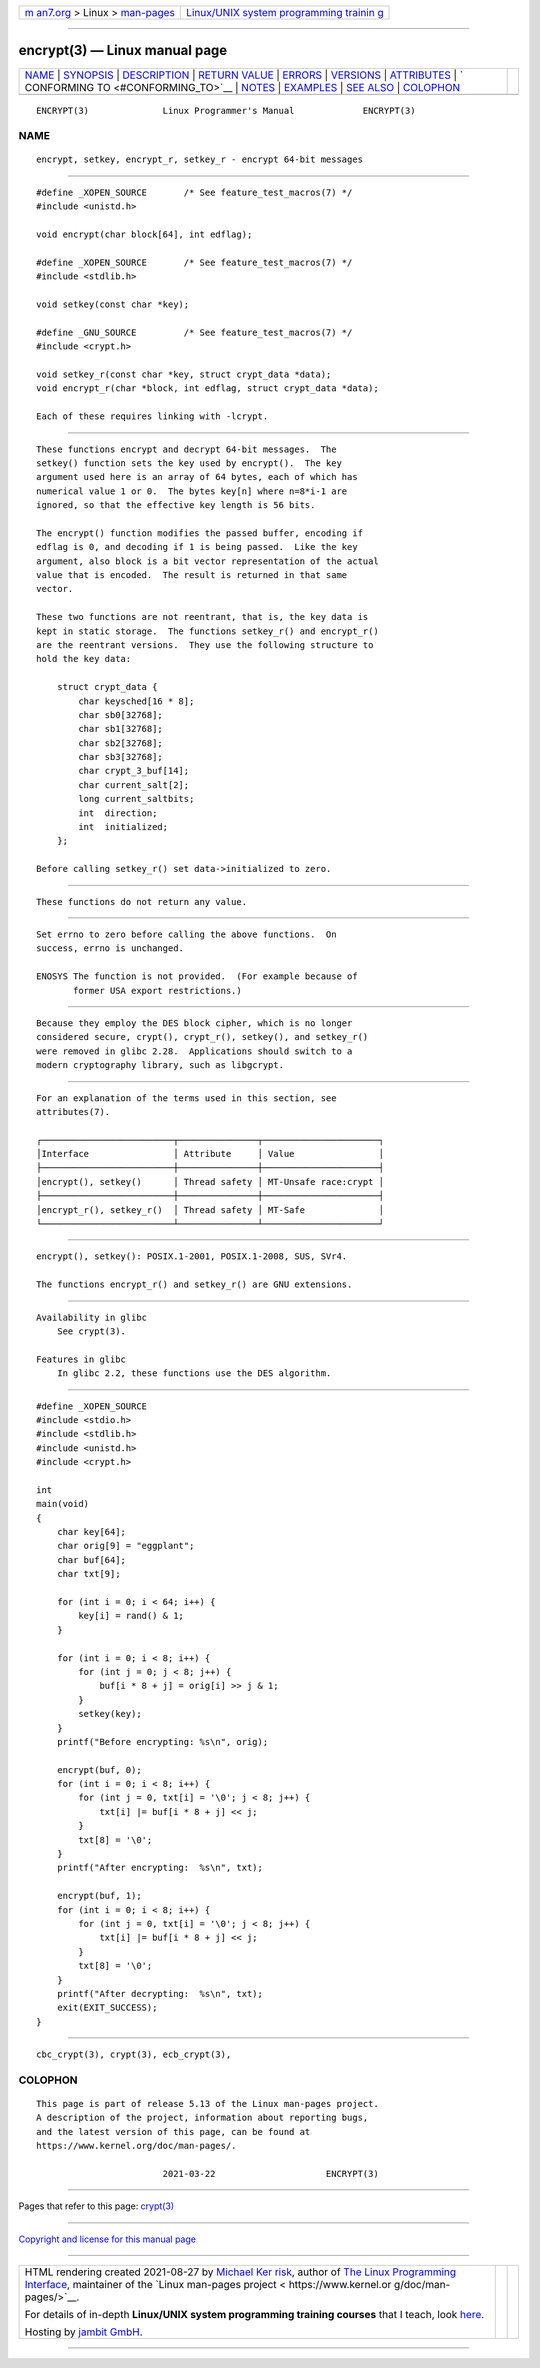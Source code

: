 .. container:: page-top

.. container:: nav-bar

   +----------------------------------+----------------------------------+
   | `m                               | `Linux/UNIX system programming   |
   | an7.org <../../../index.html>`__ | trainin                          |
   | > Linux >                        | g <http://man7.org/training/>`__ |
   | `man-pages <../index.html>`__    |                                  |
   +----------------------------------+----------------------------------+

--------------

encrypt(3) — Linux manual page
==============================

+-----------------------------------+-----------------------------------+
| `NAME <#NAME>`__ \|               |                                   |
| `SYNOPSIS <#SYNOPSIS>`__ \|       |                                   |
| `DESCRIPTION <#DESCRIPTION>`__ \| |                                   |
| `RETURN VALUE <#RETURN_VALUE>`__  |                                   |
| \| `ERRORS <#ERRORS>`__ \|        |                                   |
| `VERSIONS <#VERSIONS>`__ \|       |                                   |
| `ATTRIBUTES <#ATTRIBUTES>`__ \|   |                                   |
| `                                 |                                   |
| CONFORMING TO <#CONFORMING_TO>`__ |                                   |
| \| `NOTES <#NOTES>`__ \|          |                                   |
| `EXAMPLES <#EXAMPLES>`__ \|       |                                   |
| `SEE ALSO <#SEE_ALSO>`__ \|       |                                   |
| `COLOPHON <#COLOPHON>`__          |                                   |
+-----------------------------------+-----------------------------------+
| .. container:: man-search-box     |                                   |
+-----------------------------------+-----------------------------------+

::

   ENCRYPT(3)              Linux Programmer's Manual             ENCRYPT(3)

NAME
-------------------------------------------------

::

          encrypt, setkey, encrypt_r, setkey_r - encrypt 64-bit messages


---------------------------------------------------------

::

          #define _XOPEN_SOURCE       /* See feature_test_macros(7) */
          #include <unistd.h>

          void encrypt(char block[64], int edflag);

          #define _XOPEN_SOURCE       /* See feature_test_macros(7) */
          #include <stdlib.h>

          void setkey(const char *key);

          #define _GNU_SOURCE         /* See feature_test_macros(7) */
          #include <crypt.h>

          void setkey_r(const char *key, struct crypt_data *data);
          void encrypt_r(char *block, int edflag, struct crypt_data *data);

          Each of these requires linking with -lcrypt.


---------------------------------------------------------------

::

          These functions encrypt and decrypt 64-bit messages.  The
          setkey() function sets the key used by encrypt().  The key
          argument used here is an array of 64 bytes, each of which has
          numerical value 1 or 0.  The bytes key[n] where n=8*i-1 are
          ignored, so that the effective key length is 56 bits.

          The encrypt() function modifies the passed buffer, encoding if
          edflag is 0, and decoding if 1 is being passed.  Like the key
          argument, also block is a bit vector representation of the actual
          value that is encoded.  The result is returned in that same
          vector.

          These two functions are not reentrant, that is, the key data is
          kept in static storage.  The functions setkey_r() and encrypt_r()
          are the reentrant versions.  They use the following structure to
          hold the key data:

              struct crypt_data {
                  char keysched[16 * 8];
                  char sb0[32768];
                  char sb1[32768];
                  char sb2[32768];
                  char sb3[32768];
                  char crypt_3_buf[14];
                  char current_salt[2];
                  long current_saltbits;
                  int  direction;
                  int  initialized;
              };

          Before calling setkey_r() set data->initialized to zero.


-----------------------------------------------------------------

::

          These functions do not return any value.


-----------------------------------------------------

::

          Set errno to zero before calling the above functions.  On
          success, errno is unchanged.

          ENOSYS The function is not provided.  (For example because of
                 former USA export restrictions.)


---------------------------------------------------------

::

          Because they employ the DES block cipher, which is no longer
          considered secure, crypt(), crypt_r(), setkey(), and setkey_r()
          were removed in glibc 2.28.  Applications should switch to a
          modern cryptography library, such as libgcrypt.


-------------------------------------------------------------

::

          For an explanation of the terms used in this section, see
          attributes(7).

          ┌─────────────────────────┬───────────────┬──────────────────────┐
          │Interface                │ Attribute     │ Value                │
          ├─────────────────────────┼───────────────┼──────────────────────┤
          │encrypt(), setkey()      │ Thread safety │ MT-Unsafe race:crypt │
          ├─────────────────────────┼───────────────┼──────────────────────┤
          │encrypt_r(), setkey_r()  │ Thread safety │ MT-Safe              │
          └─────────────────────────┴───────────────┴──────────────────────┘


-------------------------------------------------------------------

::

          encrypt(), setkey(): POSIX.1-2001, POSIX.1-2008, SUS, SVr4.

          The functions encrypt_r() and setkey_r() are GNU extensions.


---------------------------------------------------

::

      Availability in glibc
          See crypt(3).

      Features in glibc
          In glibc 2.2, these functions use the DES algorithm.


---------------------------------------------------------

::

          #define _XOPEN_SOURCE
          #include <stdio.h>
          #include <stdlib.h>
          #include <unistd.h>
          #include <crypt.h>

          int
          main(void)
          {
              char key[64];
              char orig[9] = "eggplant";
              char buf[64];
              char txt[9];

              for (int i = 0; i < 64; i++) {
                  key[i] = rand() & 1;
              }

              for (int i = 0; i < 8; i++) {
                  for (int j = 0; j < 8; j++) {
                      buf[i * 8 + j] = orig[i] >> j & 1;
                  }
                  setkey(key);
              }
              printf("Before encrypting: %s\n", orig);

              encrypt(buf, 0);
              for (int i = 0; i < 8; i++) {
                  for (int j = 0, txt[i] = '\0'; j < 8; j++) {
                      txt[i] |= buf[i * 8 + j] << j;
                  }
                  txt[8] = '\0';
              }
              printf("After encrypting:  %s\n", txt);

              encrypt(buf, 1);
              for (int i = 0; i < 8; i++) {
                  for (int j = 0, txt[i] = '\0'; j < 8; j++) {
                      txt[i] |= buf[i * 8 + j] << j;
                  }
                  txt[8] = '\0';
              }
              printf("After decrypting:  %s\n", txt);
              exit(EXIT_SUCCESS);
          }


---------------------------------------------------------

::

          cbc_crypt(3), crypt(3), ecb_crypt(3),

COLOPHON
---------------------------------------------------------

::

          This page is part of release 5.13 of the Linux man-pages project.
          A description of the project, information about reporting bugs,
          and the latest version of this page, can be found at
          https://www.kernel.org/doc/man-pages/.

                                  2021-03-22                     ENCRYPT(3)

--------------

Pages that refer to this page: `crypt(3) <../man3/crypt.3.html>`__

--------------

`Copyright and license for this manual
page <../man3/encrypt.3.license.html>`__

--------------

.. container:: footer

   +-----------------------+-----------------------+-----------------------+
   | HTML rendering        |                       | |Cover of TLPI|       |
   | created 2021-08-27 by |                       |                       |
   | `Michael              |                       |                       |
   | Ker                   |                       |                       |
   | risk <https://man7.or |                       |                       |
   | g/mtk/index.html>`__, |                       |                       |
   | author of `The Linux  |                       |                       |
   | Programming           |                       |                       |
   | Interface <https:     |                       |                       |
   | //man7.org/tlpi/>`__, |                       |                       |
   | maintainer of the     |                       |                       |
   | `Linux man-pages      |                       |                       |
   | project <             |                       |                       |
   | https://www.kernel.or |                       |                       |
   | g/doc/man-pages/>`__. |                       |                       |
   |                       |                       |                       |
   | For details of        |                       |                       |
   | in-depth **Linux/UNIX |                       |                       |
   | system programming    |                       |                       |
   | training courses**    |                       |                       |
   | that I teach, look    |                       |                       |
   | `here <https://ma     |                       |                       |
   | n7.org/training/>`__. |                       |                       |
   |                       |                       |                       |
   | Hosting by `jambit    |                       |                       |
   | GmbH                  |                       |                       |
   | <https://www.jambit.c |                       |                       |
   | om/index_en.html>`__. |                       |                       |
   +-----------------------+-----------------------+-----------------------+

--------------

.. container:: statcounter

   |Web Analytics Made Easy - StatCounter|

.. |Cover of TLPI| image:: https://man7.org/tlpi/cover/TLPI-front-cover-vsmall.png
   :target: https://man7.org/tlpi/
.. |Web Analytics Made Easy - StatCounter| image:: https://c.statcounter.com/7422636/0/9b6714ff/1/
   :class: statcounter
   :target: https://statcounter.com/
